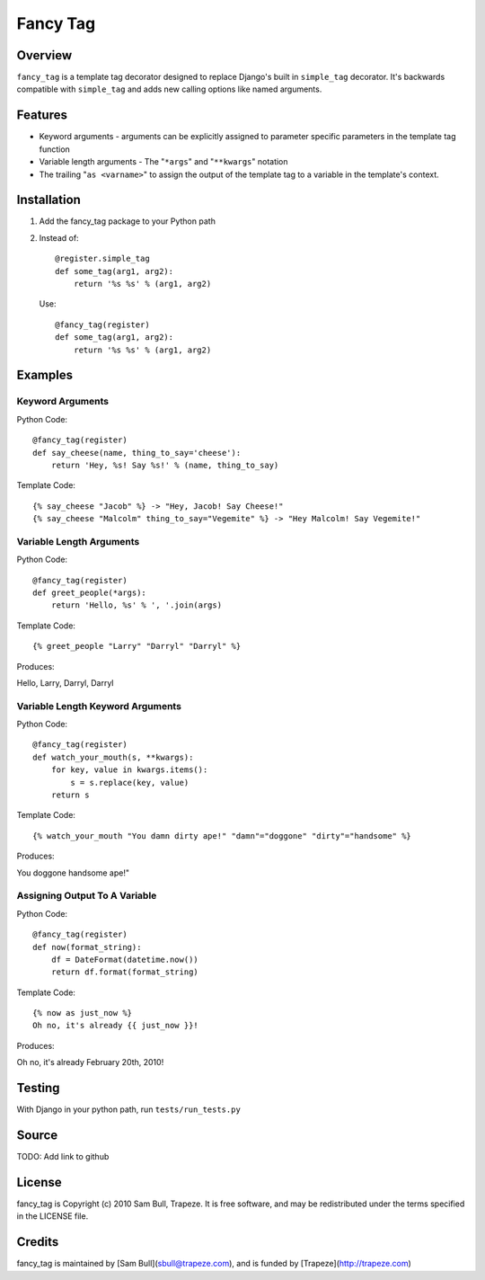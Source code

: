 Fancy Tag
=========

Overview
--------

``fancy_tag`` is a template tag decorator designed to replace Django's built in
``simple_tag`` decorator. It's backwards compatible with ``simple_tag`` and adds
new calling options like named arguments.

Features
--------

* Keyword arguments - arguments can be explicitly assigned to parameter
  specific parameters in the template tag function

* Variable length arguments - The "``*args``" and "``**kwargs``" notation

* The trailing "``as <varname>``" to assign the output of the template tag to
  a variable in the template's context.

Installation
------------

1. Add the fancy_tag package to your Python path


2. Instead of::

    @register.simple_tag
    def some_tag(arg1, arg2):
        return '%s %s' % (arg1, arg2)


   Use::

    @fancy_tag(register)
    def some_tag(arg1, arg2):
        return '%s %s' % (arg1, arg2)

Examples
--------

Keyword Arguments
~~~~~~~~~~~~~~~~~

Python Code::

    @fancy_tag(register)
    def say_cheese(name, thing_to_say='cheese'):
        return 'Hey, %s! Say %s!' % (name, thing_to_say)

Template Code::

    {% say_cheese "Jacob" %} -> "Hey, Jacob! Say Cheese!"
    {% say_cheese "Malcolm" thing_to_say="Vegemite" %} -> "Hey Malcolm! Say Vegemite!"

Variable Length Arguments
~~~~~~~~~~~~~~~~~~~~~~~~~

Python Code::

    @fancy_tag(register)
    def greet_people(*args):
        return 'Hello, %s' % ', '.join(args)


Template Code::

    {% greet_people "Larry" "Darryl" "Darryl" %}

Produces:

Hello, Larry, Darryl, Darryl

Variable Length Keyword Arguments
~~~~~~~~~~~~~~~~~~~~~~~~~~~~~~~~~

Python Code::

    @fancy_tag(register)
    def watch_your_mouth(s, **kwargs):
        for key, value in kwargs.items():
            s = s.replace(key, value)
        return s

Template Code::

    {% watch_your_mouth "You damn dirty ape!" "damn"="doggone" "dirty"="handsome" %}

Produces:

You doggone handsome ape!"

Assigning Output To A Variable
~~~~~~~~~~~~~~~~~~~~~~~~~~~~~~

Python Code::

    @fancy_tag(register)
    def now(format_string):
        df = DateFormat(datetime.now())
        return df.format(format_string)

Template Code::

    {% now as just_now %}
    Oh no, it's already {{ just_now }}!

Produces:

Oh no, it's already February 20th, 2010!

Testing
-------

With Django in your python path, run ``tests/run_tests.py``

Source
------

TODO: Add link to github

License
-------

fancy_tag is Copyright (c) 2010 Sam Bull, Trapeze. It is free software, and
may be redistributed under the terms specified in the LICENSE file.

Credits
-------

fancy_tag is maintained by [Sam Bull](sbull@trapeze.com), and is funded by
[Trapeze](http://trapeze.com)
